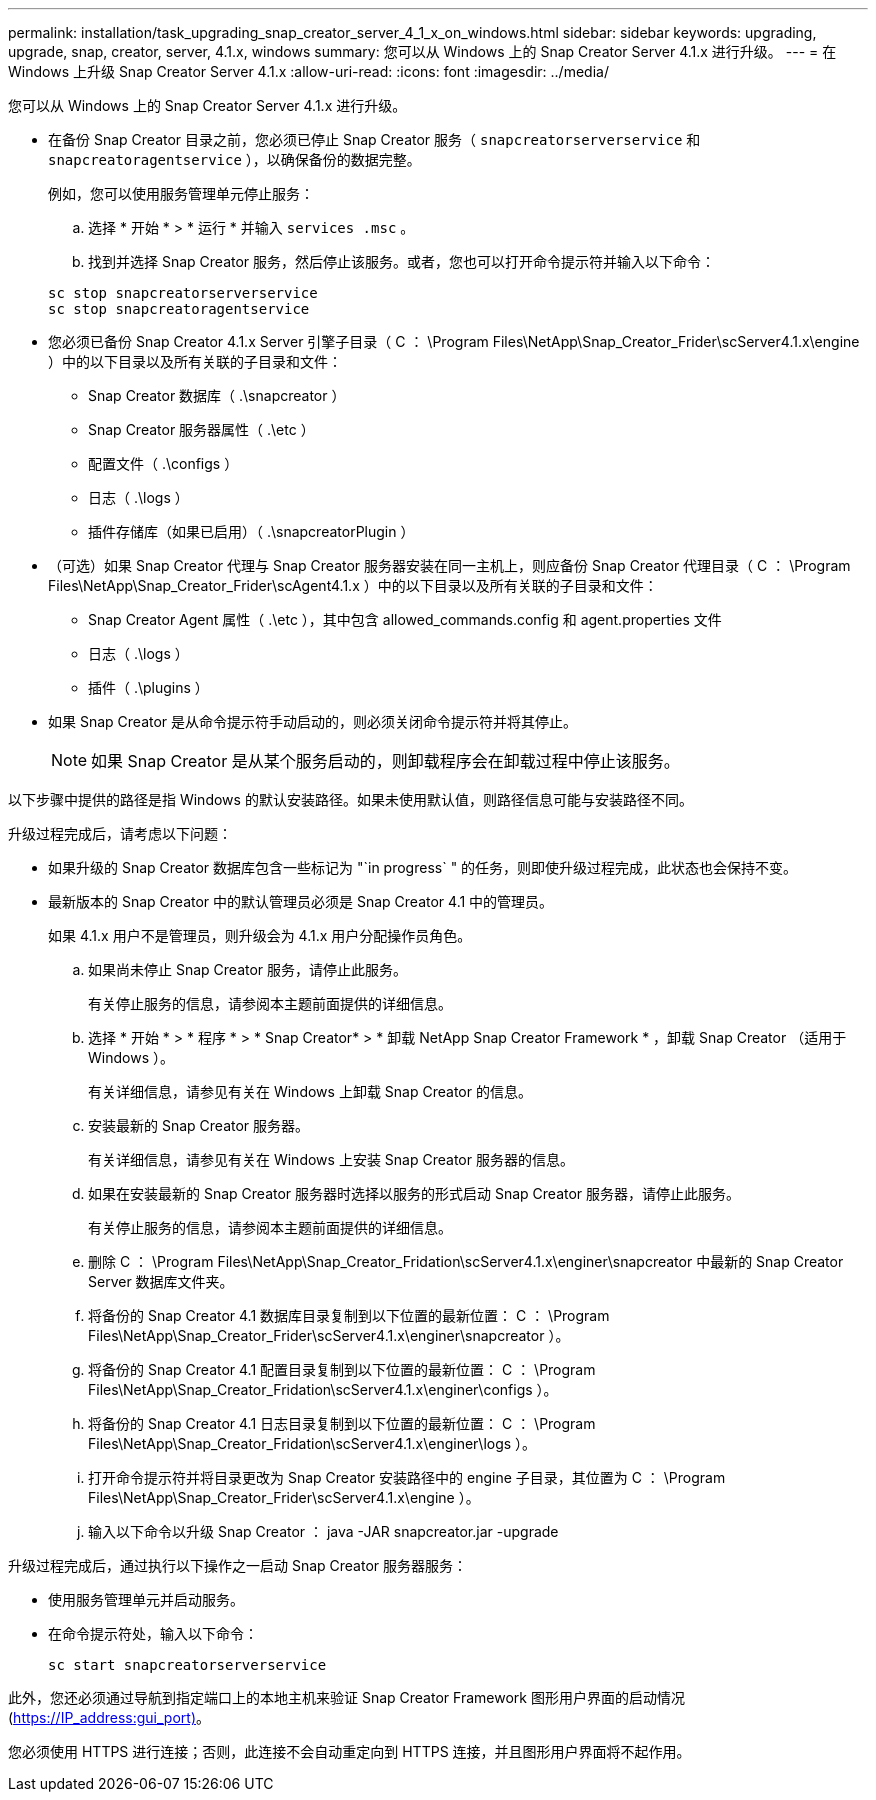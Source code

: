 ---
permalink: installation/task_upgrading_snap_creator_server_4_1_x_on_windows.html 
sidebar: sidebar 
keywords: upgrading, upgrade, snap, creator, server, 4.1.x, windows 
summary: 您可以从 Windows 上的 Snap Creator Server 4.1.x 进行升级。 
---
= 在 Windows 上升级 Snap Creator Server 4.1.x
:allow-uri-read: 
:icons: font
:imagesdir: ../media/


[role="lead"]
您可以从 Windows 上的 Snap Creator Server 4.1.x 进行升级。

* 在备份 Snap Creator 目录之前，您必须已停止 Snap Creator 服务（ `snapcreatorserverservice` 和 `snapcreatoragentservice` ），以确保备份的数据完整。
+
例如，您可以使用服务管理单元停止服务：

+
.. 选择 * 开始 * > * 运行 * 并输入 `services .msc` 。
.. 找到并选择 Snap Creator 服务，然后停止该服务。或者，您也可以打开命令提示符并输入以下命令：


+
[listing]
----
sc stop snapcreatorserverservice
sc stop snapcreatoragentservice
----
* 您必须已备份 Snap Creator 4.1.x Server 引擎子目录（ C ： \Program Files\NetApp\Snap_Creator_Frider\scServer4.1.x\engine ）中的以下目录以及所有关联的子目录和文件：
+
** Snap Creator 数据库（ .\snapcreator ）
** Snap Creator 服务器属性（ .\etc ）
** 配置文件（ .\configs ）
** 日志（ .\logs ）
** 插件存储库（如果已启用）（ .\snapcreatorPlugin ）


* （可选）如果 Snap Creator 代理与 Snap Creator 服务器安装在同一主机上，则应备份 Snap Creator 代理目录（ C ： \Program Files\NetApp\Snap_Creator_Frider\scAgent4.1.x ）中的以下目录以及所有关联的子目录和文件：
+
** Snap Creator Agent 属性（ .\etc ），其中包含 allowed_commands.config 和 agent.properties 文件
** 日志（ .\logs ）
** 插件（ .\plugins ）


* 如果 Snap Creator 是从命令提示符手动启动的，则必须关闭命令提示符并将其停止。
+

NOTE: 如果 Snap Creator 是从某个服务启动的，则卸载程序会在卸载过程中停止该服务。



以下步骤中提供的路径是指 Windows 的默认安装路径。如果未使用默认值，则路径信息可能与安装路径不同。

升级过程完成后，请考虑以下问题：

* 如果升级的 Snap Creator 数据库包含一些标记为 "`in progress` " 的任务，则即使升级过程完成，此状态也会保持不变。
* 最新版本的 Snap Creator 中的默认管理员必须是 Snap Creator 4.1 中的管理员。
+
如果 4.1.x 用户不是管理员，则升级会为 4.1.x 用户分配操作员角色。

+
.. 如果尚未停止 Snap Creator 服务，请停止此服务。
+
有关停止服务的信息，请参阅本主题前面提供的详细信息。

.. 选择 * 开始 * > * 程序 * > * Snap Creator* > * 卸载 NetApp Snap Creator Framework * ，卸载 Snap Creator （适用于 Windows ）。
+
有关详细信息，请参见有关在 Windows 上卸载 Snap Creator 的信息。

.. 安装最新的 Snap Creator 服务器。
+
有关详细信息，请参见有关在 Windows 上安装 Snap Creator 服务器的信息。

.. 如果在安装最新的 Snap Creator 服务器时选择以服务的形式启动 Snap Creator 服务器，请停止此服务。
+
有关停止服务的信息，请参阅本主题前面提供的详细信息。

.. 删除 C ： \Program Files\NetApp\Snap_Creator_Fridation\scServer4.1.x\enginer\snapcreator 中最新的 Snap Creator Server 数据库文件夹。
.. 将备份的 Snap Creator 4.1 数据库目录复制到以下位置的最新位置： C ： \Program Files\NetApp\Snap_Creator_Frider\scServer4.1.x\enginer\snapcreator ）。
.. 将备份的 Snap Creator 4.1 配置目录复制到以下位置的最新位置： C ： \Program Files\NetApp\Snap_Creator_Fridation\scServer4.1.x\enginer\configs ）。
.. 将备份的 Snap Creator 4.1 日志目录复制到以下位置的最新位置： C ： \Program Files\NetApp\Snap_Creator_Fridation\scServer4.1.x\enginer\logs ）。
.. 打开命令提示符并将目录更改为 Snap Creator 安装路径中的 engine 子目录，其位置为 C ： \Program Files\NetApp\Snap_Creator_Frider\scServer4.1.x\engine ）。
.. 输入以下命令以升级 Snap Creator ： java -JAR snapcreator.jar -upgrade




升级过程完成后，通过执行以下操作之一启动 Snap Creator 服务器服务：

* 使用服务管理单元并启动服务。
* 在命令提示符处，输入以下命令：
+
[listing]
----
sc start snapcreatorserverservice
----


此外，您还必须通过导航到指定端口上的本地主机来验证 Snap Creator Framework 图形用户界面的启动情况 (https://IP_address:gui_port)[]。

您必须使用 HTTPS 进行连接；否则，此连接不会自动重定向到 HTTPS 连接，并且图形用户界面将不起作用。
